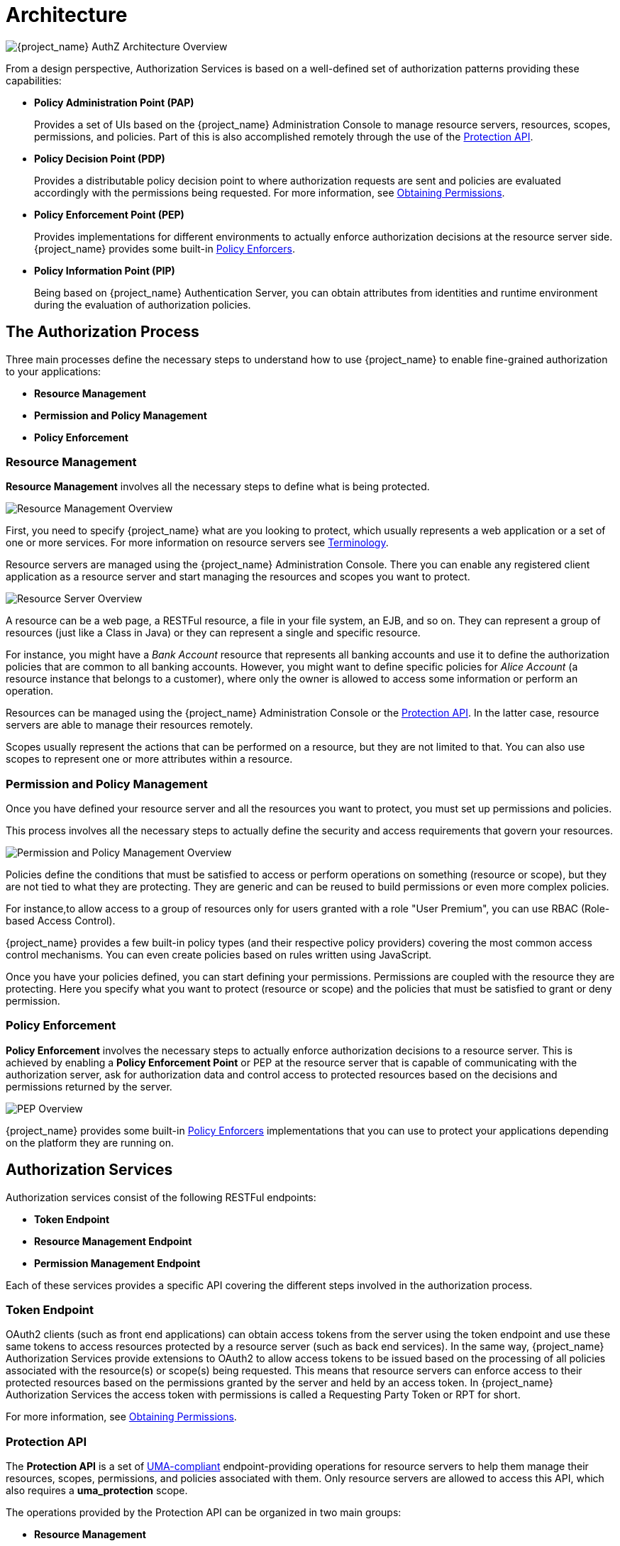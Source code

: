 [[_overview_architecture]]
= Architecture

image:images/authz-arch-overview.png[alt="{project_name} AuthZ Architecture Overview"]

From a design perspective, Authorization Services is based on a well-defined set of authorization patterns providing these capabilities:

* **Policy Administration Point (PAP)**
+
Provides a set of UIs based on the {project_name} Administration Console to manage resource servers, resources, scopes, permissions, and policies.
Part of this is also accomplished remotely through the use of the <<_service_protection_api, Protection API>>.
+

* **Policy Decision Point (PDP)**
+
Provides a distributable policy decision point to where authorization requests are sent and policies are evaluated accordingly with the permissions being requested.
For more information, see <<_service_obtaining_permissions, Obtaining Permissions>>.
+

* **Policy Enforcement Point (PEP)**
+
Provides implementations for different environments to actually enforce authorization decisions at the resource server side.
{project_name} provides some built-in <<_enforcer_overview, Policy Enforcers>>.
+

* **Policy Information Point (PIP)**
+
Being based on {project_name} Authentication Server, you can obtain attributes from identities and runtime environment during the evaluation of authorization policies.

== The Authorization Process

Three main processes define the necessary steps to understand how to use {project_name} to enable fine-grained authorization to your applications:

* *Resource Management*
* *Permission and Policy Management*
* *Policy Enforcement*

=== Resource Management

*Resource Management* involves all the necessary steps to define what is being protected.

image:images/resource-mgmt-process.png[alt="Resource Management Overview"]

First, you need to specify {project_name} what are you looking to protect, which usually represents a web application or a set of one or more services. For more information on resource servers see <<_overview_terminology, Terminology>>.

Resource servers are managed using the {project_name} Administration Console. There you can enable any registered client application as a resource server and start managing the resources and scopes you want to protect.

image:images/rs-r-scopes.png[alt="Resource Server Overview"]

A resource can be a web page, a RESTFul resource, a file in your file system, an EJB, and so on. They can represent a group of resources (just like a Class in Java) or they can represent a single and specific resource.

For instance, you might have a _Bank Account_ resource that represents all banking accounts and use it to define the authorization policies that are common to all banking accounts. However, you might want to define specific policies for _Alice Account_ (a resource instance that belongs to a customer), where only the owner is allowed to access some information or perform an operation.

Resources can be managed using the {project_name} Administration Console or the <<_service_protection_api, Protection API>>. In the latter case, resource servers are able to manage their resources remotely.

Scopes usually represent the actions that can be performed on a resource, but they are not limited to that. You can also use scopes to represent one or more attributes within a resource.

=== Permission and Policy Management

Once you have defined your resource server and all the resources you want to protect, you must set up permissions and policies.

This process involves all the necessary steps to actually define the security and access requirements that govern your resources.

image:images/policy-mgmt-process.png[alt="Permission and Policy Management Overview"]

Policies define the conditions that must be satisfied to access or perform operations on something (resource or scope), but they are not tied to what they are protecting. They are generic and can be reused to build permissions or even more complex policies.

For instance,to allow access to a group of resources only for users granted with a role "User Premium", you can use RBAC (Role-based Access Control).

{project_name} provides a few built-in policy types (and their respective policy providers) covering the most common access control mechanisms. You can even create policies based on rules written using JavaScript.

Once you have your policies defined, you can start defining your permissions. Permissions are coupled with the resource they are protecting. Here you specify
what you want to protect (resource or scope) and the policies that must be satisfied to grant or deny permission.

=== Policy Enforcement

*Policy Enforcement* involves the necessary steps to actually enforce authorization decisions to a resource server. This is achieved by enabling a *Policy Enforcement Point* or PEP at the resource server that is capable of communicating with the authorization server, ask for authorization data and control access to protected resources based on the decisions and permissions returned by the server.

image:images/pep-pattern-diagram.png[alt="PEP Overview"]

{project_name} provides some built-in <<_enforcer_overview, Policy Enforcers>> implementations that you can use to protect your applications depending on the platform they are running on.


== Authorization Services

Authorization services consist of the following RESTFul endpoints:

* *Token Endpoint*
* *Resource Management Endpoint*
* *Permission Management Endpoint*

Each of these services provides a specific API covering the different steps involved in the authorization process.

=== Token Endpoint

OAuth2 clients (such as front end applications) can obtain access tokens from the server using the token endpoint and use
these same tokens to access resources protected by a resource server (such as back end services). In the same way,
{project_name} Authorization Services provide extensions to OAuth2 to allow access tokens to be issued based on the processing
of all policies associated with the resource(s) or scope(s) being requested. This means that resource servers can enforce access
to their protected resources based on the permissions granted by the server and held by an access token. In {project_name} Authorization Services
the access token with permissions is called a Requesting Party Token or RPT for short.

For more information, see <<_service_obtaining_permissions, Obtaining Permissions>>.

=== Protection API

The *Protection API* is a set of https://docs.kantarainitiative.org/uma/wg/oauth-uma-federated-authz-2.0-09.html[UMA-compliant] endpoint-providing operations
for resource servers to help them manage their resources, scopes, permissions, and policies associated with them. Only resource servers are allowed to access this API, which also requires a
*uma_protection* scope.

The operations provided by the Protection API can be organized in two main groups:

* *Resource Management*
    ** Create Resource
    ** Delete Resource
    ** Find by Id
    ** Query
* *Permission Management*
    ** Issue Permission Tickets

[NOTE]
By default, Remote Resource Management is enabled. You can change that using the {project_name} Administration Console and only allow resource management through the console.

When using the UMA protocol, the issuance of Permission Tickets by the Protection API is an important part of the whole authorization process. As described in a subsequent section, they represent the permissions being requested by the client and that are sent to the server to obtain a final token with all permissions granted during the evaluation of the permissions and policies associated with the resources and scopes being requested.

For more information, see <<_service_protection_api, Protection API>>.